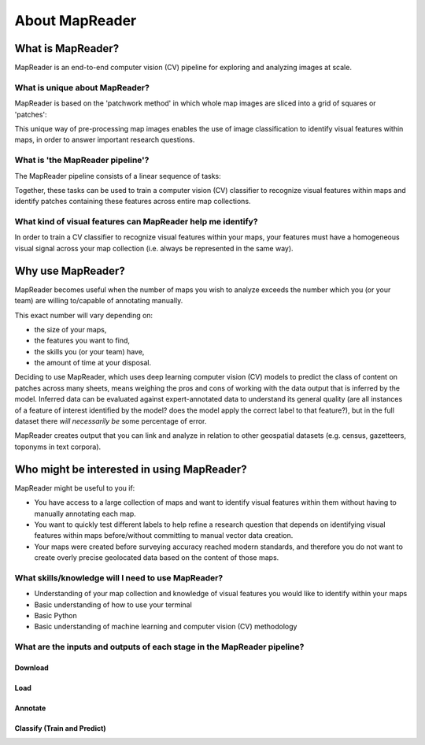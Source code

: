 About MapReader
================

What is MapReader?
-------------------

MapReader is an end-to-end computer vision (CV) pipeline for exploring and analyzing images at scale.

What is unique about MapReader?
~~~~~~~~~~~~~~~~~~~~~~~~~~~~~~~~

MapReader is based on the 'patchwork method' in which whole map images are sliced into a grid of squares or 'patches':

.. image:: figures/patchify.png

This unique way of pre-processing map images enables the use of image classification to identify visual features within maps, in order to answer important research questions.

What is 'the MapReader pipeline'?
~~~~~~~~~~~~~~~~~~~~~~~~~~~~~~~~~~

The MapReader pipeline consists of a linear sequence of tasks:

.. image:: figures/pipeline_explained.png

Together, these tasks can be used to train a computer vision (CV) classifier to recognize visual features within maps and identify patches containing these features across entire map collections.

What kind of visual features can MapReader help me identify?
~~~~~~~~~~~~~~~~~~~~~~~~~~~~~~~~~~~~~~~~~~~~~~~~~~~~~~~~~~~~~~~~

In order to train a CV classifier to recognize visual features within your maps, your features must have a homogeneous visual signal across your map collection (i.e. always be represented in the same way).

Why use MapReader?
-------------------

MapReader becomes useful when the number of maps you wish to analyze exceeds the number which you (or your team) are willing to/capable of annotating manually.

This exact number will vary depending on:

- the size of your maps,
- the features you want to find,
- the skills you (or your team) have,
- the amount of time at your disposal.

Deciding to use MapReader, which uses deep learning computer vision (CV) models to predict the class of content on patches across many sheets, means weighing the pros and cons of working with the data output that is inferred by the model.
Inferred data can be evaluated against expert-annotated data to understand its general quality (are all instances of a feature of interest identified by the model? does the model apply the correct label to that feature?), but in the full dataset there *will necessarily be* some percentage of error.

MapReader creates output that you can link and analyze in relation to other geospatial datasets (e.g. census, gazetteers, toponyms in text corpora).

Who might be interested in using MapReader?
--------------------------------------------

MapReader might be useful to you if:

- You have access to a large collection of maps and want to identify visual features within them without having to manually annotating each map.
- You want to quickly test different labels to help refine a research question that depends on identifying visual features within maps before/without committing to manual vector data creation.
- Your maps were created before surveying accuracy reached modern standards, and therefore you do not want to create overly precise geolocated data based on the content of those maps.

What skills/knowledge will I need to use MapReader?
~~~~~~~~~~~~~~~~~~~~~~~~~~~~~~~~~~~~~~~~~~~~~~~~~~~~~

* Understanding of your map collection and knowledge of visual features you would like to identify within your maps
* Basic understanding of how to use your terminal
* Basic Python
* Basic understanding of machine learning and computer vision (CV) methodology

What are the inputs and outputs of each stage in the MapReader pipeline?
~~~~~~~~~~~~~~~~~~~~~~~~~~~~~~~~~~~~~~~~~~~~~~~~~~~~~~~~~~~~~~~~~~~~~~~~~~

Download
^^^^^^^^^
.. image:: figures/in_out_download.png
    :width: 600px

Load
^^^^^
.. image:: figures/in_out_load.png
    :width: 600px

Annotate
^^^^^^^^^
.. image:: figures/in_out_annotate.png
    :width: 600px

Classify (Train and Predict)
^^^^^^^^^^^^^^^^^^^^^^^^^^^^^^
.. image:: figures/in_out_classify.png
    :width: 600px
